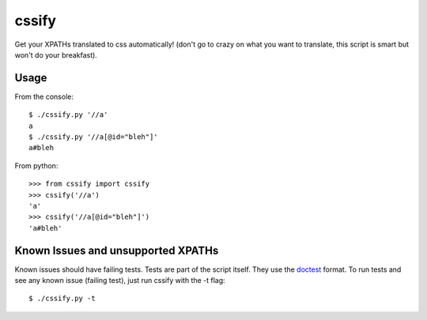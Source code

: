 cssify
======

Get your XPATHs translated to css automatically! (don't go to crazy on what you
want to translate, this script is smart but won't do your breakfast).

Usage
-----

From the console::

  $ ./cssify.py '//a'
  a
  $ ./cssify.py '//a[@id="bleh"]'
  a#bleh

From python::

  >>> from cssify import cssify
  >>> cssify('//a')
  'a'
  >>> cssify('//a[@id="bleh"]')
  'a#bleh'
  
Known Issues and unsupported XPATHs
-----------------------------------

Known issues should have failing tests. Tests are part of the script itself.
They use the `doctest <http://docs.python.org/library/doctest.html>`_ format.
To run tests and see any known issue (failing test), just run cssify with the
-t flag::

  $ ./cssify.py -t
